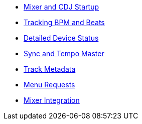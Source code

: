 * xref:startup.adoc[Mixer and CDJ Startup]
* xref:beats.adoc[Tracking BPM and Beats]
* xref:vcdj.adoc[Detailed Device Status]
* xref:sync.adoc[Sync and Tempo Master]
* xref:track_metadata.adoc[Track Metadata]
* xref:menus.adoc[Menu Requests]
* xref:mixer_integration.adoc[Mixer Integration]
